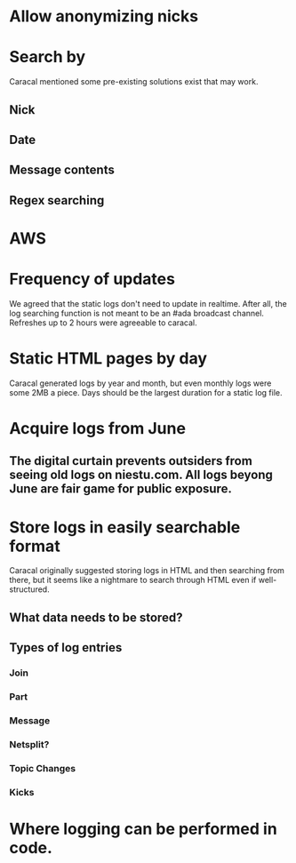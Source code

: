 
* Allow anonymizing nicks
* Search by
  Caracal mentioned some pre-existing solutions exist that may work.
** Nick
** Date
** Message contents
** Regex searching
* AWS
* Frequency of updates
  We agreed that the static logs don't need to update in realtime.  After all, the log searching function is not meant to be an #ada broadcast channel.  Refreshes up to 2 hours were agreeable to caracal.
* Static HTML pages by day
  Caracal generated logs by year and month, but even monthly logs were some 2MB a piece.  Days should be the largest duration for a static log file.
* Acquire logs from June
** The digital curtain prevents outsiders from seeing old logs on niestu.com.  All logs beyong June are fair game for public exposure.
* Store logs in easily searchable format
  Caracal originally suggested storing logs in HTML and then searching from there, but it seems like a nightmare to search through HTML even if well-structured.
** What data needs to be stored?
** Types of log entries
*** Join
*** Part
*** Message
*** Netsplit?
*** Topic Changes
*** Kicks

* Where logging can be performed in code.
